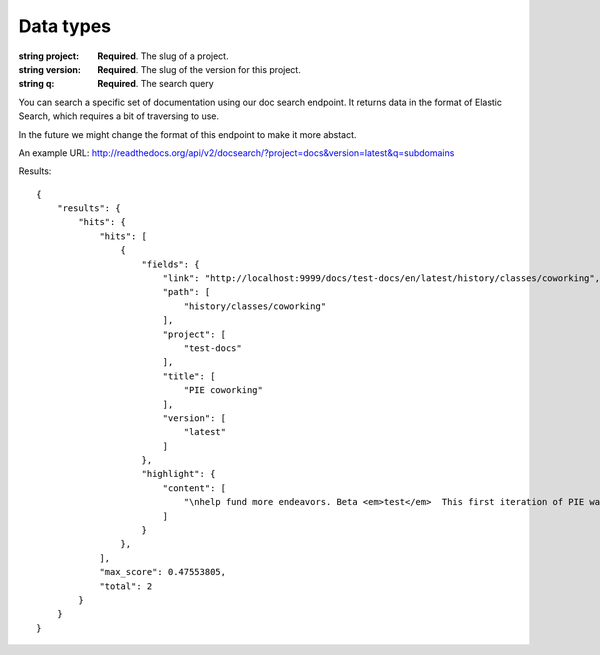 Data types
**********

.. data:: number

:string project: **Required**. The slug of a project. 
:string version: **Required**. The slug of the version for this project.
:string q: **Required**. The search query

You can search a specific set of documentation using our doc search endpoint.
It returns data in the format of Elastic Search,
which requires a bit of traversing to use.

In the future we might change the format of this endpoint to make it more abstact.

An example URL: http://readthedocs.org/api/v2/docsearch/?project=docs&version=latest&q=subdomains
    
    
Results::

        {
            "results": {
                "hits": {
                    "hits": [
                        {
                            "fields": {
                                "link": "http://localhost:9999/docs/test-docs/en/latest/history/classes/coworking",
                                "path": [
                                    "history/classes/coworking"
                                ],
                                "project": [
                                    "test-docs"
                                ],
                                "title": [
                                    "PIE coworking"
                                ],
                                "version": [
                                    "latest"
                                ]
                            },
                            "highlight": {
                                "content": [
                                    "\nhelp fund more endeavors. Beta <em>test</em>  This first iteration of PIE was a very underground project"
                                ]
                            }
                        },
                    ],
                    "max_score": 0.47553805,
                    "total": 2
                }
            }
        }

